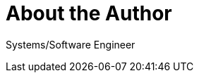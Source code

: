 = About the Author
:page-layout: author
:page-author_name: Allan Burdajewicz
:page-github: dohbedoh
:page-authoravatar: ../../images/images/avatars/no_image.svg
:page-twitter: Dohbedoh
:page-linkedin: allan-burdajewicz-0122452b

Systems/Software Engineer
